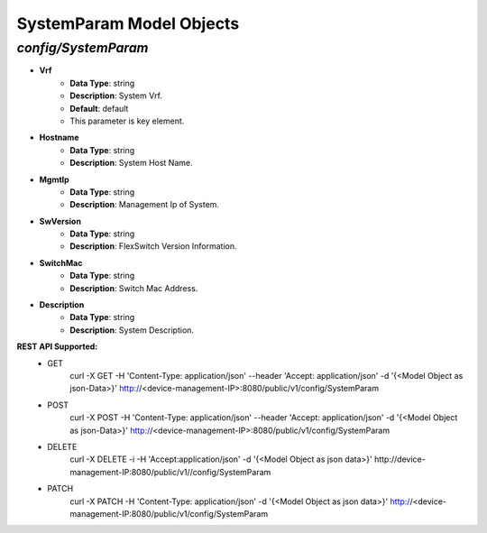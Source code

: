 SystemParam Model Objects
============================================

*config/SystemParam*
------------------------------------

- **Vrf**
	- **Data Type**: string
	- **Description**: System Vrf.
	- **Default**: default
	- This parameter is key element.
- **Hostname**
	- **Data Type**: string
	- **Description**: System Host Name.
- **MgmtIp**
	- **Data Type**: string
	- **Description**: Management Ip of System.
- **SwVersion**
	- **Data Type**: string
	- **Description**: FlexSwitch Version Information.
- **SwitchMac**
	- **Data Type**: string
	- **Description**: Switch Mac Address.
- **Description**
	- **Data Type**: string
	- **Description**: System Description.


**REST API Supported:**
	- GET
		 curl -X GET -H 'Content-Type: application/json' --header 'Accept: application/json' -d '{<Model Object as json-Data>}' http://<device-management-IP>:8080/public/v1/config/SystemParam
	- POST
		 curl -X POST -H 'Content-Type: application/json' --header 'Accept: application/json' -d '{<Model Object as json-Data>}' http://<device-management-IP>:8080/public/v1/config/SystemParam
	- DELETE
		 curl -X DELETE -i -H 'Accept:application/json' -d '{<Model Object as json data>}' http://device-management-IP:8080/public/v1//config/SystemParam
	- PATCH
		 curl -X PATCH -H 'Content-Type: application/json' -d '{<Model Object as json data>}'  http://<device-management-IP:8080/public/v1/config/SystemParam


